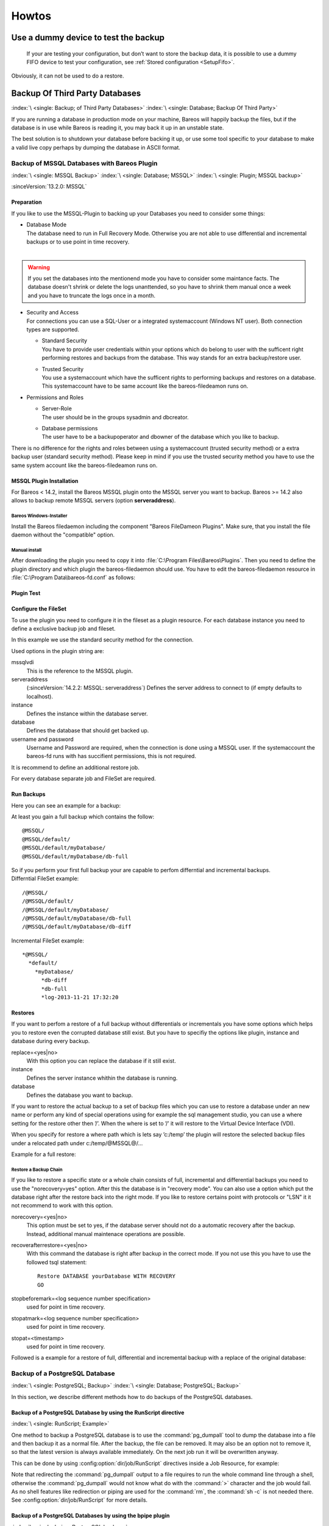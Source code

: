 Howtos
======

.. _dummydevice:

Use a dummy device to test the backup
-------------------------------------



.. _TestUsingFifoDevice:

 If your are testing your configuration, but don’t want to store the backup data, it is possible to use a dummy FIFO device to test your configuration, see :ref:`Stored configuration <SetupFifo>`.

Obviously, it can not be used to do a restore.

.. code-block:: bareosconfig
   :caption: FIFO Storage Device Configuration

   Device {
     Name = NULL
     Media Type = NULL
     Device Type = Fifo
     Archive Device = /dev/null
     LabelMedia = yes
     Random Access = no
     AutomaticMount = no
     RemovableMedia = no
     MaximumOpenWait = 60
     AlwaysOpen = no
   }

.. _BackupOtherDBs:

Backup Of Third Party Databases
-------------------------------

:index:`\ <single: Backup; of Third Party Databases>`
:index:`\ <single: Database; Backup Of Third Party>`

If you are running a database in production mode on your machine, Bareos will happily backup the files, but if the database is in use while Bareos is reading it, you may back it up in an unstable state.

The best solution is to shutdown your database before backing it up, or use some tool specific to your database to make a valid live copy perhaps by dumping the database in ASCII format.


.. _MSSQL:

Backup of MSSQL Databases with Bareos Plugin
~~~~~~~~~~~~~~~~~~~~~~~~~~~~~~~~~~~~~~~~~~~~

:index:`\ <single: MSSQL Backup>`\  :index:`\ <single: Database; MSSQL>`\  :index:`\ <single: Plugin; MSSQL backup>`\  

:sinceVersion:`13.2.0: MSSQL`

Preparation
^^^^^^^^^^^

If you like to use the MSSQL-Plugin to backing up your Databases you need to consider some things:

-  | Database Mode
   | The database need to run in Full Recovery Mode. Otherwise you are not able to use differential and incremental backups or to use point in time recovery.
   | 

.. warning::

   If you set the databases into the mentionend mode you have to consider some maintance facts. The database doesn't shrink or delete the logs unanttended, so you have to shrink them manual once a week and you have to truncate the logs once in a month.

-  | Security and Access
   | For connections you can use a SQL-User or a integrated systemaccount (Windows NT user). Both connection types are supported.

   -  | Standard Security
      | You have to provide user credentials within your options which do belong to user with the sufficent right performing restores and backups from the database. This way stands for an extra backup/restore user.

   -  | Trusted Security
      | You use a systemaccount which have the sufficent rights to performing backups and restores on a database. This systemaccount have to be same account like the bareos-filedeamon runs on.

-  Permissions and Roles

   -  | Server-Role
      | The user should be in the groups sysadmin and dbcreator.

   -  | Database permissions
      | The user have to be a backupoperator and dbowner of the database which you like to backup.

There is no difference for the rights and roles between using a systemaccount (trusted security method) or a extra backup user (standard security method). Please keep in mind if you use the trusted security method you have to use the same system account like the bareos-filedeamon runs on.

.. _MssqlPluginInstallation:

MSSQL Plugin Installation
^^^^^^^^^^^^^^^^^^^^^^^^^

For Bareos < 14.2, install the Bareos MSSQL plugin onto the MSSQL server you want to backup. Bareos >= 14.2 also allows to backup remote MSSQL servers (option :strong:`serveraddress`).

Bareos Windows-Installer
''''''''''''''''''''''''

Install the Bareos filedaemon including the component "Bareos FileDameon Plugins". Make sure, that you install the file daemon without the "compatible" option.

Manual install
''''''''''''''

After downloading the plugin you need to copy it into :file:`C:\Program Files\Bareos\Plugins`. Then you need to define the plugin directory and which plugin the bareos-filedaemon should use. You have to edit the bareos-filedaemon resource in :file:`C:\Program Data\bareos-fd.conf` as follows:

.. code-block:: bareosconfig
   :caption: MSSQL plugin configuration

   FileDaemon {
     Name = mssqlserver-fd
     Maximum Concurrent Jobs = 20

     # remove comment in next line to load plugins from specified directory
     Plugin Directory = "C:/Program Files/Bareos/Plugins"

     Plugin Names = "mssqlvdi"
     compatible = no  # this is the default since bareos 15
   }

Plugin Test
^^^^^^^^^^^

.. code-block:: bconsole
   :caption: status client=mssqlserver-fd

   *<input>status client=mssqlserver-fd</input>
   Connecting to Client mssqlserver-fd at 192.168.10.101:9102

   mssqlserver-fd Version: 13.2.2 (12 November 2013)  VSS Linux Cross-compile Win64
   Daemon started 18-Nov-13 11:51. Jobs: run=0 running=0.
   Microsoft Windows Server 2012 Standard Edition (build 9200), 64-bit
    Heap: heap=0 smbytes=20,320 max_bytes=20,522 bufs=71 max_bufs=73
    Sizeof: boffset_t=8 size_t=8 debug=0 trace=1 bwlimit=0kB/s
   Plugin Info:
    Plugin     : mssqlvdi-fd.dll
    Description: Bareos MSSQL VDI Windows File Daemon Plugin
    Version    : 1, Date: July 2013
    Author     : Zilvinas Krapavickas
    License    : Bareos AGPLv3
    Usage      :
     mssqlvdi:
     serveraddress=<hostname>:
     instance=<instance name>:
     database=<database name>:
     username=<database username>:
     password=<database password>:
     norecovery=<yes|no>:
     replace=<yes|no>:
     recoverafterrestore=<yes|no>:
     stopbeforemark=<log sequence number specification>:
     stopatmark=<log sequence number specification>:
     stopat=<timestamp>

    examples:
     timestamp: 'Apr 15, 2020 12:00 AM'
     log sequence number: 'lsn:15000000040000037'

Configure the FileSet
^^^^^^^^^^^^^^^^^^^^^

To use the plugin you need to configure it in the fileset as a plugin resource. For each database instance you need to define a exclusive backup job and fileset.

.. code-block:: bareosconfig
   :caption: MSSQL FileSet

   Fileset {
     Name = "Mssql"
     Enable VSS = no
     Include {
       Options {
         Signature = MD5
       }
       Plugin = "mssqlvdi:instance=default:database=myDatabase:username=bareos:password=bareos"
     }
   }

In this example we use the standard security method for the connection.

Used options in the plugin string are:

mssqlvdi
   This is the reference to the MSSQL plugin.

serveraddress
   (:sinceVersion:`14.2.2: MSSQL: serveraddress`) Defines the server address to connect to (if empty defaults to localhost).

instance
   Defines the instance within the database server.

database
   Defines the database that should get backed up.

username and password
   Username and Password are required, when the connection is done using a MSSQL user. If the systemaccount the bareos-fd runs with has succifient permissions, this is not required.

It is recommend to define an additional restore job.

For every database separate job and FileSet are required.

Run Backups
^^^^^^^^^^^

Here you can see an example for a backup:

.. code-block:: bconsole
   :caption: run MSSQL backup job

   *<input>run job=MSSQLBak</input>
   Using Catalog "MyCatalog"
   Run Backup job
   JobName:  MSSQLBak
   Level:    Full
   Client:   mssqlserver-fd
   Format:   Native
   FileSet:  Mssql
   Pool:     File (From Job resource)
   Storage:  File (From Job resource)
   When:     2013-11-21 09:48:27
   Priority: 10
   OK to run? (yes/mod/no): <input>yes</input>
   Job queued. JobId=7
   You have no messages.
   *<input>mess</input>
   21-Nov 09:48 bareos-dir JobId 7: Start Backup JobId 7, Job=MSSQLBak.2013-11-21_09.48.30_04
   21-Nov 09:48 bareos-dir JobId 7: Using Device "FileStorage" to write.
   21-Nov 09:49 bareos-sd JobId 7: Volume "test1" previously written, moving to end of data.
   21-Nov 09:49 bareos-sd JobId 7: Ready to append to end of Volume "test1" size=2300114868
   21-Nov 09:49 bareos-sd JobId 7: Elapsed time=00:00:27, Transfer rate=7.364 M Bytes/second

   21-Nov 09:49 bareos-dir JobId 7: Bareos bareos-dir 13.4.0 (01Oct13):
     Build OS:               x86_64-pc-linux-gnu debian Debian GNU/Linux 7.0 (wheezy)
     JobId:                  7
     Job:                    MSSQLBak.2013-11-21_09.48.30_04
     Backup Level:           Full
     Client:                 "mssqlserver-fd" 13.2.2 (12Nov13) Microsoft Windows Server 2012 Standard Edition (build 9200), 64-bit,Cross-compile,Win64
     FileSet:                "Mssql" 2013-11-04 23:00:01
     Pool:                   "File" (From Job resource)
     Catalog:                "MyCatalog" (From Client resource)
     Storage:                "File" (From Job resource)
     Scheduled time:         21-Nov-2013 09:48:27
     Start time:             21-Nov-2013 09:49:13
     End time:               21-Nov-2013 09:49:41
     Elapsed time:           28 secs
     Priority:               10
     FD Files Written:       1
     SD Files Written:       1
     FD Bytes Written:       198,836,224 (198.8 MB)
     SD Bytes Written:       198,836,435 (198.8 MB)
     Rate:                   7101.3 KB/s
     Software Compression:   None
     VSS:                    no
     Encryption:             no
     Accurate:               no
     Volume name(s):         test1
     Volume Session Id:      1
     Volume Session Time:    1384961357
     Last Volume Bytes:      2,499,099,145 (2.499 GB)
     Non-fatal FD errors:    0
     SD Errors:              0
     FD termination status:  OK
     SD termination status:  OK
     Termination:            Backup OK

At least you gain a full backup which contains the follow:



::

   @MSSQL/
   @MSSQL/default/
   @MSSQL/default/myDatabase/
   @MSSQL/default/myDatabase/db-full



| So if you perform your first full backup your are capable to perfom differntial and incremental backups.
| Differntial FileSet example:



::

   /@MSSQL/
   /@MSSQL/default/
   /@MSSQL/default/myDatabase/
   /@MSSQL/default/myDatabase/db-full
   /@MSSQL/default/myDatabase/db-diff



Incremental FileSet example:



::

   *@MSSQL/
     *default/
       *myDatabase/
         *db-diff
         *db-full
         *log-2013-11-21 17:32:20



Restores
^^^^^^^^

If you want to perfom a restore of a full backup without differentials or incrementals you have some options which helps you to restore even the corrupted database still exist. But you have to specifiy the options like plugin, instance and database during every backup.

replace=<yes|no>
   With this option you can replace the database if it still exist.

instance
   Defines the server instance whithin the database is running.

database
   Defines the database you want to backup.

If you want to restore the actual backup to a set of backup files which you can use to restore a database under an new name or perform any kind of special operations using for example the sql management studio, you can use a where setting for the restore other then ’/’. When the where is set to ’/’ it will restore to the Virtual Device Interface (VDI).

When you specify for restore a where path which is lets say ’c:/temp’ the plugin will restore the selected backup files under a relocated path under c:/temp/@MSSQL@/...

Example for a full restore:

.. code-block:: bconsole
   :caption: restore MSSQL database

   *<input>restore client=mssqlserver-fd</input>
   Using Catalog "MyCatalog"

   First you select one or more JobIds that contain files
   to be restored. You will be presented several methods
   of specifying the JobIds. Then you will be allowed to
   select which files from those JobIds are to be restored.

   To select the JobIds, you have the following choices:
        1: List last 20 Jobs run
        2: List Jobs where a given File is saved
        3: Enter list of comma separated JobIds to select
        4: Enter SQL list command
        5: Select the most recent backup for a client
        6: Select backup for a client before a specified time
        7: Enter a list of files to restore
        8: Enter a list of files to restore before a specified time
        9: Find the JobIds of the most recent backup for a client
       10: Find the JobIds for a backup for a client before a specified time
       11: Enter a list of directories to restore for found JobIds
       12: Select full restore to a specified Job date
       13: Cancel
   Select item:  (1-13): <input>5</input>
   Automatically selected FileSet: Mssql
   +-------+-------+----------+-------------+---------------------+------------+
   | JobId | Level | JobFiles | JobBytes    | StartTime           | VolumeName |
   +-------+-------+----------+-------------+---------------------+------------+
   |     8 | F     |        1 | 198,836,224 | 2013-11-21 09:52:28 | test1      |
   +-------+-------+----------+-------------+---------------------+------------+
   You have selected the following JobId: 8

   Building directory tree for JobId(s) 8 ...
   1 files inserted into the tree.

   You are now entering file selection mode where you add (mark) and
   remove (unmark) files to be restored. No files are initially added, unless
   you used the "all" keyword on the command line.
   Enter "done" to leave this mode.

   cwd is: /
   $ <input>mark *</input>
   1 file marked.
   $ <input>done</input>
   Bootstrap records written to /var/lib/bareos/bareos-dir.restore.4.bsr

   The job will require the following
      Volume(s)                 Storage(s)                SD Device(s)
   ===========================================================================

       test1                     File                      FileStorage

   Volumes marked with "*" are online.


   1 file selected to be restored.

   The defined Restore Job resources are:
        1: RestoreMSSQL
        2: RestoreFiles
   Select Restore Job (1-2): <input>1</input>
   Using Catalog "MyCatalog"
   Run Restore job
   JobName:         RestoreMSSQL
   Bootstrap:       /var/lib/bareos/bareos-dir.restore.4.bsr
   Where:           /
   Replace:         Always
   FileSet:         Mssql
   Backup Client:   mssqlserver-fd
   Restore Client:  mssqlserver-fd
   Format:          Native
   Storage:         File
   When:            2013-11-21 17:12:05
   Catalog:         MyCatalog
   Priority:        10
   Plugin Options:  *None*
   OK to run? (yes/mod/no): <input>mod</input>
   Parameters to modify:
        1: Level
        2: Storage
        3: Job
        4: FileSet
        5: Restore Client
        6: Backup Format
        7: When
        8: Priority
        9: Bootstrap
       10: Where
       11: File Relocation
       12: Replace
       13: JobId
       14: Plugin Options
   Select parameter to modify (1-14): <input>14</input>
   Please enter Plugin Options string: <input>mssqlvdi:instance=default:database=myDatabase:replace=yes</input>
   Run Restore job
   JobName:         RestoreMSSQL
   Bootstrap:       /var/lib/bareos/bareos-dir.restore.4.bsr
   Where:           /
   Replace:         Always
   FileSet:         Mssql
   Backup Client:   mssqlserver-fd
   Restore Client:  mssqlserver-fd
   Format:          Native
   Storage:         File
   When:            2013-11-21 17:12:05
   Catalog:         MyCatalog
   Priority:        10
   Plugin Options:  mssqlvdi:instance=default:database=myDatabase:replace=yes
   OK to run? (yes/mod/no): <input>yes</input>
   Job queued. JobId=10
   You have messages.
   *<input>mess</input>
   21-Nov 17:12 bareos-dir JobId 10: Start Restore Job RestoreMSSQL.2013-11-21_17.12.26_11
   21-Nov 17:12 bareos-dir JobId 10: Using Device "FileStorage" to read.
   21-Nov 17:13 damorgan-sd JobId 10: Ready to read from volume "test1" on device "FileStorage" (/storage).
   21-Nov 17:13 damorgan-sd JobId 10: Forward spacing Volume "test1" to file:block 0:2499099145.
   21-Nov 17:13 damorgan-sd JobId 10: End of Volume at file 0 on device "FileStorage" (/storage), Volume "test1"
   21-Nov 17:13 damorgan-sd JobId 10: End of all volumes.
   21-Nov 17:13 bareos-dir JobId 10: Bareos bareos-dir 13.4.0 (01Oct13):
     Build OS:               x86_64-pc-linux-gnu debian Debian GNU/Linux 7.0 (wheezy)
     JobId:                  10
     Job:                    RestoreMSSQL.2013-11-21_17.12.26_11
     Restore Client:         mssqlserver-fd
     Start time:             21-Nov-2013 17:12:28
     End time:               21-Nov-2013 17:13:21
     Files Expected:         1
     Files Restored:         1
     Bytes Restored:         198,836,224
     Rate:                   3751.6 KB/s
     FD Errors:              0
     FD termination status:  OK
     SD termination status:  OK
     Termination:            Restore OK

Restore a Backup Chain
''''''''''''''''''''''

If you like to restore a specific state or a whole chain consists of full, incremental and differential backups you need to use the "norecovery=yes" option. After this the database is in "recovery mode". You can also use a option which put the database right after the restore back into the right mode. If you like to restore certains point with protocols or "LSN" it it not recommend to work with this option.

norecovery=<yes|no>
   This option must be set to yes, if the database server should not do a automatic recovery after the backup. Instead, additional manual maintenace operations are possible.

recoverafterrestore=<yes|no>
   With this command the database is right after backup in the correct mode. If you not use this you have to use the followed tsql statement: 

   ::

          Restore DATABASE yourDatabase WITH RECOVERY
          GO

   

stopbeforemark=<log sequence number specification>
   used for point in time recovery.

stopatmark=<log sequence number specification>
   used for point in time recovery.

stopat=<timestamp>
   used for point in time recovery.

Followed is a example for a restore of full, differential and incremental backup with a replace of the original database:

.. code-block:: bconsole
   :caption: restore MSSQL database chain

   *<input>restore client=mssqlserver-fd</input>

   First you select one or more JobIds that contain files
   to be restored. You will be presented several methods
   of specifying the JobIds. Then you will be allowed to
   select which files from those JobIds are to be restored.

   To select the JobIds, you have the following choices:
        1: List last 20 Jobs run
        2: List Jobs where a given File is saved
        3: Enter list of comma separated JobIds to select
        4: Enter SQL list command
        5: Select the most recent backup for a client
        6: Select backup for a client before a specified time
        7: Enter a list of files to restore
        8: Enter a list of files to restore before a specified time
        9: Find the JobIds of the most recent backup for a client
       10: Find the JobIds for a backup for a client before a specified time
       11: Enter a list of directories to restore for found JobIds
       12: Select full restore to a specified Job date
       13: Cancel
   Select item:  (1-13): <input>5</input>
   Automatically selected FileSet: Mssql
   +-------+-------+----------+-------------+---------------------+------------+
   | JobId | Level | JobFiles | JobBytes    | StartTime           | VolumeName |
   +-------+-------+----------+-------------+---------------------+------------+
   |     8 | F     |        1 | 198,836,224 | 2013-11-21 09:52:28 | test1      |
   |    11 | D     |        1 |   2,555,904 | 2013-11-21 17:19:45 | test1      |
   |    12 | I     |        1 |     720,896 | 2013-11-21 17:29:39 | test1      |
   +-------+-------+----------+-------------+---------------------+------------+
   You have selected the following JobIds: 8,11,12

   Building directory tree for JobId(s) 8,11,12 ...
   3 files inserted into the tree.

   You are now entering file selection mode where you add (mark) and
   remove (unmark) files to be restored. No files are initially added, unless
   you used the "all" keyword on the command line.
   Enter "done" to leave this mode.

   cwd is: /
   $ <input>mark *</input>
   3 files marked.
   $ <input>lsmark</input>
   *@MSSQL/
     *default/
       *myDatabase/
         *db-diff
         *db-full
         *log-2013-11-21 17:32:20
   $ <input>done</input>
   Bootstrap records written to /var/lib/bareos/bareos-dir.restore.6.bsr

   The job will require the following
      Volume(s)                 Storage(s)                SD Device(s)
   ===========================================================================

       test1                     File                      FileStorage

   Volumes marked with "*" are online.


   1 file selected to be restored.

   The defined Restore Job resources are:
        1: RestoreMSSQL
        2: RestoreFiles
   Select Restore Job (1-2): <input>1</input>
   Run Restore job
   JobName:         RestoreMSSQL
   Bootstrap:       /var/lib/bareos/bareos-dir.restore.6.bsr
   Where:           /
   Replace:         Always
   FileSet:         Mssql
   Backup Client:   mssqlserver-fd
   Restore Client:  mssqlserver-fd
   Format:          Native
   Storage:         File
   When:            2013-11-21 17:34:23
   Catalog:         MyCatalog
   Priority:        10
   Plugin Options:  *None*
   OK to run? (yes/mod/no): <input>mod</input>
   Parameters to modify:
        1: Level
        2: Storage
        3: Job
        4: FileSet
        5: Restore Client
        6: Backup Format
        7: When
        8: Priority
        9: Bootstrap
       10: Where
       11: File Relocation
       12: Replace
       13: JobId
       14: Plugin Options
   Select parameter to modify (1-14): <input>14</input>
   Please enter Plugin Options string: <input>mssqlvdi:instance=default:database=myDatabase:replace=yes:norecovery=yes</input>
   Run Restore job
   JobName:         RestoreMSSQL
   Bootstrap:       /var/lib/bareos/bareos-dir.restore.6.bsr
   Where:           /
   Replace:         Always
   FileSet:         Mssql
   Backup Client:   mssqlserver-fd
   Restore Client:  mssqlserver-fd
   Format:          Native
   Storage:         File
   When:            2013-11-21 17:34:23
   Catalog:         MyCatalog
   Priority:        10
   Plugin Options:  mssqlvdi:instance=default:database=myDatabase:replace=yes:norecovery=yes
   OK to run? (yes/mod/no): <input>yes</input>
   Job queued. JobId=14
   21-Nov 17:34 bareos-dir JobId 14: Start Restore Job RestoreMSSQL.2013-11-21_17.34.40_16
   21-Nov 17:34 bareos-dir JobId 14: Using Device "FileStorage" to read.
   21-Nov 17:35 damorgan-sd JobId 14: Ready to read from volume "test1" on device "FileStorage" (/storage).
   21-Nov 17:35 damorgan-sd JobId 14: Forward spacing Volume "test1" to file:block 0:2499099145.
   21-Nov 17:35 damorgan-sd JobId 14: End of Volume at file 0 on device "FileStorage" (/storage), Volume "test1"
   21-Nov 17:35 damorgan-sd JobId 14: End of all volumes.
   21-Nov 17:35 bareos-dir JobId 14: Bareos bareos-dir 13.4.0 (01Oct13):
     Build OS:               x86_64-pc-linux-gnu debian Debian GNU/Linux 7.0 (wheezy)
     JobId:                  14
     Job:                    RestoreMSSQL.2013-11-21_17.34.40_16
     Restore Client:         mssqlserver-fd
     Start time:             21-Nov-2013 17:34:42
     End time:               21-Nov-2013 17:35:36
     Files Expected:         1
     Files Restored:         3
     Bytes Restored:         202,113,024
     Rate:                   3742.8 KB/s
     FD Errors:              0
     FD termination status:  OK
     SD termination status:  OK
     Termination:            Restore OK


.. _backup-postgresql:

Backup of a PostgreSQL Database
~~~~~~~~~~~~~~~~~~~~~~~~~~~~~~~

:index:`\ <single: PostgreSQL; Backup>`\  :index:`\ <single: Database; PostgreSQL; Backup>`\  

In this section, we describe different methods how to do backups of the PostgreSQL databases.

Backup of a PostgreSQL Database by using the RunScript directive
^^^^^^^^^^^^^^^^^^^^^^^^^^^^^^^^^^^^^^^^^^^^^^^^^^^^^^^^^^^^^^^^

:index:`\ <single: RunScript; Example>`\ 

One method to backup a PostgreSQL database is to use the :command:`pg_dumpall` tool to dump the database into a file and then backup it as a normal file. After the backup, the file can be removed. It may also be an option not to remove it, so that the latest version is always available immediately. On the next job run it will be overwritten anyway.

This can be done by using :config:option:`dir/job/RunScript`\  directives inside a Job Resource, for example:

.. code-block:: bareosconfig
   :caption: RunScript job resource for a PostgreSQL backup

   Job {
     Name = "BackupDatabase"
     JobDefs = "DefaultJob"
     Client = dbserver-fd
     Level = Full
     FileSet="Database"

     # This creates a dump of our database in the local filesystem on the client
     RunScript {
       FailJobOnError = Yes
       RunsOnClient = Yes
       RunsWhen = Before
       Command = "sh -c 'pg_dumpall -U postgres > /var/lib/bareos/postgresql_dump.sql'"
     }

     # This deletes the dump in our local filesystem on the client
     RunScript {
       RunsOnSuccess = Yes
       RunsOnClient = Yes
       RunsWhen = After
       Command = "rm /var/lib/bareos/postgresql_dump.sql"
     }
   }

   FileSet {
     Name = "Database"
     Include {
       Options {
         signature = MD5
         compression = gzip
       }
       # database dump file
       File = "/var/lib/bareos/postgresql_dump.sql"
     }
   }

Note that redirecting the :command:`pg_dumpall` output to a file requires to run the whole command line through a shell, otherwise the :command:`pg_dumpall` would not know what do with the :command:`>` character and the job would fail. As no shell features like redirection or piping are used for the :command:`rm`, the :command:`sh -c` is not needed there. See :config:option:`dir/job/RunScript`\  for more details.

Backup of a PostgreSQL Databases by using the bpipe plugin
^^^^^^^^^^^^^^^^^^^^^^^^^^^^^^^^^^^^^^^^^^^^^^^^^^^^^^^^^^

:index:`\ <single: bpipe; PostgreSQL backup>`\ 

Instead of creating a temporary database dump file, the bpipe plugin can be used. For general information about bpipe, see the :ref:`bpipe` section. The bpipe plugin is configured inside the :config:option:`dir/fileset/Include`\  section of a File Set, e.g.:

.. code-block:: bareosconfig
   :caption: bpipe directive for PostgreSQL backup

   FileSet {
     Name = "postgresql-all"
     Include {
       Plugin = "bpipe:file=/POSTGRESQL/dump.sql:reader=pg_dumpall -U postgres:writer=psql -U postgres"
       Options {
         signature = MD5
         compression = gzip
       }
     }
   }

This causes the File Daemon to call bpipe plugin, which will write its data into the "pseudo" file :file:`/POSTGRESQL/dump.sql` by calling the program :command:`pg_dumpall -U postgres` to read the data during backup. The :command:`pg_dumpall` command outputs all the data for the database, which will be read by the plugin and stored in the backup. During restore, the data that was backed up will be sent to the program specified in the last field, which in this
case is psql. When psql is called, it will read the data sent to it by the plugin then write it back to the same database from which it came from.

This can also be used, to backup a database that is running on a remote host:

.. code-block:: bareosconfig
   :caption: bpipe directive to backup a PostgreSQL database that is running on a remote host

   FileSet {
     Name = "postgresql-remote"
     Include {
       Plugin = "bpipe:file=/POSTGRESQL/dump.sql:reader=pg_dumpall -h <hostname> -U <username> -W <password>:writer=psql -h <hostname> -U <username> -W <password>"
       Options {
         signature = MD5
         compression = gzip
       }
     }
   }


.. _backup-postgresql-plugin:

Backup of a PostgreSQL Databases by using the PGSQL-Plugin
^^^^^^^^^^^^^^^^^^^^^^^^^^^^^^^^^^^^^^^^^^^^^^^^^^^^^^^^^^

:index:`\ <single: Plugin; PostgreSQL Backup>`\  

The PGSQL-Plugin supports an online (Hot) backup of database files and database transaction logs (WAL) archiving (with pgsql-archlog) and backup. With online database and transaction logs the backup plugin can perform Poin-In-Time-Restore up to a single selected transaction or date/time.

Database recovery is performed fully automatic with dedicated pgsql-restore utility.

For a full description, see https://github.com/bareos/contrib-pgsql-plugin/wiki.


.. _backup-mysql:

Backup of a MySQL Database
~~~~~~~~~~~~~~~~~~~~~~~~~~

:index:`\ <single: MySQL; Backup>`
:index:`\ <single: Database; MySQL; Backup>`

In this section, we describe different methods to do a full backup of a MySQL database.


.. _backup-mysql-python:

Backup of MySQL Databases using the Python MySQL plugin
^^^^^^^^^^^^^^^^^^^^^^^^^^^^^^^^^^^^^^^^^^^^^^^^^^^^^^^

:index:`\ <single: Plugin; MySQL Backup>`\  

The Python plugin from https://github.com/bareos/bareos-contrib/tree/master/fd-plugins/mysql-python makes a backup of all or selected MySQL databases from the |fd| or any other MySQL server. It makes use of the mysqldump command and basically grabs data from mysqldump via pipe. This plugin is suitable to backup database dumps. If you prefer to use mechanisms like incremental hot-backups of InnoDB tables, please use the Bareos MySQL / MariaDB Percona xtrabackup Plugin (see
:ref:`backup-mysql-xtrabackup`).

Following settings must be done on the Bareos client (|fd|):

-  install and enable the |fd| Python plugin

-  install the Python MySQL plugin (for some platforms it is available prepackaged from http://download.bareos.org/bareos/contrib/\ , on the other platforms: copy the plugin files to the Bareos Plugin Directory)

-  disable bacula compatibility (default for Bareos >= 15.2)

.. code-block:: bareosconfig
   :caption: bareos-fd.d/client/myself.conf

   Client {
     ...
     Plugin Directory = /usr/lib64/bareos/plugins
     Plugin Names = "python"
     compatible = no
   }

Configure the plugin in the |dir|:

.. code-block:: bareosconfig
   :caption: bareos-dir.d/fileset/mysql.conf

   FileSet {
       Name = "mysql"
       Include {
         Options {
           signature = MD5
           compression = lz4
         }
         Plugin = "python:module_path=/usr/lib64/bareos/plugins:module_name=bareos-fd-mysql:db=test,wikidb"
         #Plugin = "python:module_path=/usr/lib64/bareos/plugins:module_name=bareos-fd-mysql:mysqlhost=dbhost:mysqluser=bareos:mysqlpassword=bareos"
       }
   }

In the above example the plugin creates and saves a dump from the databases called :strong:`test` and :strong:`wikidb`, running on the file-daemon. The commented example below specifies an explicit MySQL server called :strong:`dbhost`, and connects with user :strong:`bareos`, password :strong:`bareos`, to create and save a backup of all databases.

The plugin creates a pipe internally, thus no extra space on disk is needed. You will find one file per database in the backups in the virtual directory :file:`/_mysqlbackups_`.

List of supported options:

db
   comma separated list of databases to save, where each database will be stored in a separate file. If ommited, all databases will be saved.

dumpbinary
   command (with or without full path) to create the dumps. Default: :strong:`mysqldump`

dumpoptions
   options for dumpbinary, default: ":strong:`--events --single-transaction`"

drop_and_recreate
   if not set to :strong:`false`, adds :strong:`--add-drop-database --databases` to dumpoptions

mysqlhost
   MySQL host to connect to, default: :strong:`localhost`

mysqluser
   MySQL user. Default: unset, the user running the file-daemon will be used (usually root)

mysqlpassword
   MySQL password. Default: unset (better use :file:`my.cnf` to store passwords)

On restore, the database dumps are restored to the subdirectory :file:`_mysqlbackups_` in the restore path. The database restore must be triggered manually (:command:`mysql < _mysqlbackups_/DATABASENAME.sql`).

Backup of a MySQL Database by using the RunScript directive
^^^^^^^^^^^^^^^^^^^^^^^^^^^^^^^^^^^^^^^^^^^^^^^^^^^^^^^^^^^

:index:`\ <single: RunScript; Example>`\ 

One method to backup a MySQL database is to use the :command:`mysqldump` tool to dump the database into a file and then backup it as a normal file. After the backup, the file can be removed. It may also be an option not to remove it, so that the latest version is always available immediately. On the next job run it will be overwritten anyway.

This can be done by using :config:option:`dir/job/RunScript`\  directives, for example:

.. code-block:: bareosconfig
   :caption: RunScript job resource for a MySQL backup

   Job {
     Name = "BackupDatabase"
     JobDefs = "DefaultJob"
     Client = dbserver-fd
     Level = Full
     FileSet="Database"

     # This creates a dump of our database in the local filesystem on the Client
     RunScript {
       FailJobOnError = Yes
       RunsOnClient = Yes
       RunsWhen = Before
       Command = "sh -c 'mysqldump --user=<username> --password=<password> --opt --all-databases > /var/lib/bareos/mysql_dump.sql'"
     }

     # This deletes the dump in the local filesystem on the Client
     RunScript {
       RunsOnSuccess = Yes
       RunsOnClient = Yes
       RunsWhen = After
       Command = "rm /var/lib/bareos/mysql_dump.sql"
     }
   }

   FileSet {
     Name = "Database"
     Include {
       Options {
         signature = MD5
         compression = gzip
       }
     # database dump file
     File = "/var/lib/bareos/mysql_dump.sql" 
     }
   }

Note that redirecting the :command:`mysqldump` output to a file requires to run the whole command line through a shell, otherwise the :command:`mysqldump` would not know what do with the :command:`>` character and the job would fail. As no shell features like redirection or piping are used for the :command:`rm`, the :command:`sh -c` is not needed there. See :config:option:`dir/job/RunScript`\  for more details.

Backup of a MySQL Database by using the bpipe plugin
^^^^^^^^^^^^^^^^^^^^^^^^^^^^^^^^^^^^^^^^^^^^^^^^^^^^

:index:`\ <single: bpipe; MySQL backup>`\ 

Instead of creating a temporary database dump file, the bpipe plugin can be used. For general information about bpipe, see the :ref:`bpipe` section. The bpipe plugin is configured inside the Include section of a File Set, e.g.:

.. code-block:: bareosconfig
   :caption: bpipe fileset for MySQL backup

   FileSet {
     Name = "mysql-all"
     Include {
       Plugin = "bpipe:file=/MYSQL/dump.sql:reader=mysqldump --user=<user> --password=<password> --opt --all-databases:writer=mysql --user=<user> --password=<password>"
       Options {
         signature = MD5
         compression = gzip
       }
     }
   }

This can also be used, to backup a database that is running on a remote host:

.. code-block:: bareosconfig
   :caption: bpipe directive to backup a MySQL database that is running on a remote host

   FileSet{
     Name = "mysql-all"
     Include {
       Plugin = "bpipe:file=/MYSQL/dump.sql:reader=mysqldump --host=<hostname> --user=<user> --password=<password> --opt --all-databases:writer=mysql --host=<hostname> --user=<user> --password=<password>"
       Options {
         signature = MD5
         compression = gzip
       }
     }
   }

If you do not want a direct restore of your data in your plugin directive, as shown in the examples above, there is the possibility to restore the dump to the filesystem first, which offers you more control over the restore process, e.g.:

.. code-block:: bareosconfig
   :caption: bpipe directive to backup a MySQL database and restore the dump to the filesystem first

   FileSet{
     Name = "mysql-all"
     Include {
       Plugin = "bpipe:file=/MYSQL/dump.sql:reader=mysqldump --host=<hostname> --user=<user> --password=<password> --opt --all-databases:writer=/usr/lib/bareos/scripts/bpipe-restore.sh"
       Options {
         signature = MD5
         compression = gzip
       }
     }
   }

A very simple corresponding shell script (:command:`bpipe-restore.sh`) to the method above might look like the following one:

.. code-block:: bareosconfig
   :caption: bpipe shell script for a restore to filesystem

   #!/bin/bash
   cat - > /tmp/dump.sql
   exit 0


.. _section-MigrationMysqlToPostgresql:

Migrate |mysql| to |postgresql|
-------------------------------

:index:`\ <single: Migration; bareos-dbcopy>`
:index:`\ <single: MySQL; bareos-dbcopy>`

Since Bareos :sinceVersion:`19.0.0:` the use of |mysql| databases with
Bareos is deprecated. Therefore Bareos provides a tool to conveniently copy the
whole contents to a new |postgresql| database: :ref:`program-bareos-dbcopy`. This
chapter describes how to do a migration using bareos-dbcopy.

Make a backup of your old database
~~~~~~~~~~~~~~~~~~~~~~~~~~~~~~~~~~

.. warning::

   Make a backup of your old database before you start the migration process!


Prepare the new database
~~~~~~~~~~~~~~~~~~~~~~~~

Firstly, create a new |postgresql| database as described in :ref:`section-CreateDatabase`.
Add the new |postgresql| database to the current |dir| configuration, but do not remove
the |mysql| database from the config, yet. Both catalog resources must be present
during the migration process.

Both |mysql| and |postgresql| need to have the same Bareos database scheme version,
i.e. have the schema from the identical Bareos version.

.. note::

   Stop the |dir| before continuing.


These are the catalog resources used in this example:

.. code-block:: bareosconfig
   :caption: Example catalog resource for |postgresql|

   Catalog
   {
     Name = postgresql-db
     DB Driver = postgresql
     DB Name = bareos;
     DB User = bareos;
     DB Password = ""
   }

.. code-block:: bareosconfig
   :caption: Example catalog resource for |mysql|

   Catalog
   {
     Name = mysql-db
     DB Driver = mysql
     DB Name = bareos;
     DB User = bareos;
     DB Password = ""
   }

Run bareos-dbcopy
~~~~~~~~~~~~~~~~~

Once the databases are running you can start to copy the contents from |mysql|
to |postgresql|. Depending on the size of your database the copy process can run
up to several hours.

.. code-block:: shell-session
   :caption: Run the bareos-dbcopy command

   #!/bin/bash
   su -s /bin/bash - bareos
   bareos-dbcopy -c <path-to-bareos-config> mysql-db postgresql-db


*bareos-dbcopy* will then start to examine the databases and copies the tables
one by one. This is an example output:

.. code-block:: shell-session
   :caption: Example output of bareos-dbcopy

   Copying tables from "mysql" to "postgresql"
   gathering information about source catalog "mysql"...
   gathering information about destination catalog "postgresql"...
   getting column descriptions...
   --> basefiles
   --> client
   --> counters

   ...

   --> version
   copying tables...
   ====== table BaseFiles ======
   --> checking destination table...
   --> requesting number of rows to be copied...
   --> nothing to copy...
   --> updating sequence
   --> success

   ...

   ====== table File ======
   --> checking destination table...
   --> requesting number of rows to be copied...
   --> copying 100'000 rows...
   --> Start: 2020-02-26 16:52:01
         4% ETA:2020-02-26 16:52:08 (running:0h00m00s, remaining:0h00m07s)
        12% ETA:2020-02-26 16:52:07 (running:0h00m00s, remaining:0h00m05s)
        20% ETA:2020-02-26 16:52:08 (running:0h00m01s, remaining:0h00m05s)
        28% ETA:2020-02-26 16:52:07 (running:0h00m02s, remaining:0h00m04s)
        36% ETA:2020-02-26 16:52:07 (running:0h00m02s, remaining:0h00m04s)
        44% ETA:2020-02-26 16:52:07 (running:0h00m03s, remaining:0h00m03s)
        52% ETA:2020-02-26 16:52:08 (running:0h00m03s, remaining:0h00m03s)
        60% ETA:2020-02-26 16:52:07 (running:0h00m04s, remaining:0h00m02s)
        68% ETA:2020-02-26 16:52:08 (running:0h00m04s, remaining:0h00m02s)
        76% ETA:2020-02-26 16:52:08 (running:0h00m05s, remaining:0h00m01s)
        84% ETA:2020-02-26 16:52:08 (running:0h00m05s, remaining:0h00m01s)
        92% ETA:2020-02-26 16:52:08 (running:0h00m06s, remaining:0h00m00s)
       100% ETA:2020-02-26 16:52:08 (running:0h00m06s, remaining:0h00m00s)
   --> updating sequence
   --> success

   ...

   ====== table webacula_where_acl ======
   --> checking destination table...
   --> destination table does not exist
   --> *** skipping ***
   database copy completed successfully

Migration ready
~~~~~~~~~~~~~~~

Once bareos-dbcopy finished with sucess you should be able to stop the |mysql|
database server and you can remove the *mysql-db* catalog resource from your config
and restart the |dir|. The Migration from |mysql| to |postgresql| is now finished.


.. _section-StatisticCollection:

Statistics Collection
---------------------

Statistics Collection can be controlled by a number of configuration directives. If Statistics Collection is enabled, statistics are collected by the |dir| and stored into the Catalog database. So enabling this feature will increase your database size.

The Statistics are used by the |webui| to show the status of a running job. :index:`\ <single: Webui; Configure Statistics Collection>`\ 

Director Configuration - Director Resource Directives
~~~~~~~~~~~~~~~~~~~~~~~~~~~~~~~~~~~~~~~~~~~~~~~~~~~~~

-  

   :config:option:`dir/director/StatisticsCollectInterval`\ 

-  

   :config:option:`dir/director/StatisticsRetention`\ 

Director Configuration - Storage Resource Directives
~~~~~~~~~~~~~~~~~~~~~~~~~~~~~~~~~~~~~~~~~~~~~~~~~~~~

-  

   :config:option:`dir/storage/CollectStatistics`\ 

Storage Configuration - Storage Resource Directives
~~~~~~~~~~~~~~~~~~~~~~~~~~~~~~~~~~~~~~~~~~~~~~~~~~~

-  

   :config:option:`sd/storage/CollectDeviceStatistics`\ 

-  

   :config:option:`sd/storage/CollectJobStatistics`\ 

-  

   :config:option:`sd/storage/StatisticsCollectInterval`\ 

Storage Configuration - Device Resource Directives
~~~~~~~~~~~~~~~~~~~~~~~~~~~~~~~~~~~~~~~~~~~~~~~~~~

-  

   :config:option:`sd/device/CollectStatistics`\ 

See chapter :ref:`section-JobStatistics` for additional information.


.. _section-RemoveClient:

Removing a Client
-----------------

Removing a client can mean several things in Bareos context. You can disable the client so no jobs that use this client will run anymore. You can also remove the client’s configuration so that no job can use the client anymore. However, you will still have the client in your catalog unless you explicitly remove it.

Disable a client
~~~~~~~~~~~~~~~~

It is possible to disable a client either by calling :bcommand:`disable client=<client-name>` or by setting :config:option:`dir/client/Enabled`\  to no. While the configuration change will persist across restarts, the command just disables the client temporarily.

When a client is disabled, the scheduler will not run any job for this client anymore, but you can still restore to it or manually trigger a job.

Remove configuration for client
~~~~~~~~~~~~~~~~~~~~~~~~~~~~~~~

If you want to remove the client permanently, you can also completely remove the client from your configuration. This will make sure that no job (neither backup nor restore) can use that client machine. After removing the Client Resource from the director configuration, you will also need to change or remove all Job and JobDefs Resources in the Director configuration that reference the removed client.

Removing the client configuration does not remove the backed up data or the file and job records in the catalog for the client. You can still restore the data that has been backed up from the client to a different client.

Remove catalog records related to the client
~~~~~~~~~~~~~~~~~~~~~~~~~~~~~~~~~~~~~~~~~~~~

Removing the client from the configuration will leave you with catalog records concerning the client. If you don’t want to restore any data backed up from the client anymore, you can call :bcommand:`purge jobs client=<client-name>`. This will remove all job and file records for the named client from the catalog. However, it will not remove the data from the volumes.



.. warning::
      
   After removing the job and file records you will be unable to restore the client's data.
   The :bcommand:`purge` command ignores retention policies, so please take careful.
   

As soon as all jobs for a client have been removed from the catalog that client record becomes orphaned. Orphaned client records usually stay in your database indefinitely, but if you want them removed for cosmetic reasons you can do so using "Check for orphaned Client records" in :command:`bareos-dbcheck`.

By default :command:`bareos-dbcheck` only lists the orphaned clients it finds. You need to enable the modify database flag to make it actually change the database. 
